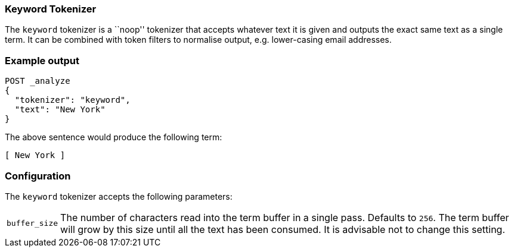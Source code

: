 [[analysis-keyword-tokenizer]]
=== Keyword Tokenizer

The `keyword` tokenizer  is a ``noop'' tokenizer that accepts whatever text it
is given and outputs the exact same text as a single term.  It can be combined
with token filters to normalise output, e.g. lower-casing email addresses.

[float]
=== Example output

[source,console]
---------------------------
POST _analyze
{
  "tokenizer": "keyword",
  "text": "New York"
}
---------------------------

/////////////////////

[source,js]
----------------------------
{
  "tokens": [
    {
      "token": "New York",
      "start_offset": 0,
      "end_offset": 8,
      "type": "word",
      "position": 0
    }
  ]
}
----------------------------
// TESTRESPONSE

/////////////////////


The above sentence would produce the following term:

[source,text]
---------------------------
[ New York ]
---------------------------

[float]
=== Configuration

The `keyword` tokenizer accepts the following parameters:

[horizontal]
`buffer_size`::

    The number of characters read into the term buffer in a single pass.
    Defaults to `256`.  The term buffer will grow by this size until all the
    text has been consumed.  It is advisable not to change this setting.


